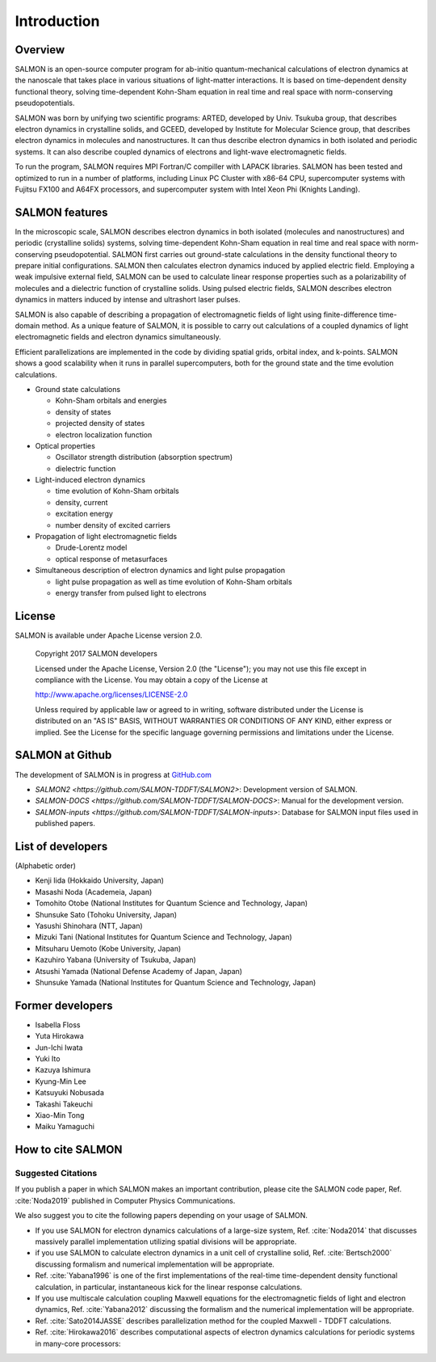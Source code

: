 ###########################
Introduction
###########################

Overview
-----------

SALMON is an open-source computer program for ab-initio
quantum-mechanical calculations of electron dynamics at the nanoscale
that takes place in various situations of light-matter interactions. It
is based on time-dependent density functional theory, solving
time-dependent Kohn-Sham equation in real time and real space with
norm-conserving pseudopotentials.

SALMON was born by unifying two scientific programs: ARTED, developed by
Univ. Tsukuba group, that describes electron dynamics in crystalline
solids, and GCEED, developed by Institute for Molecular Science group,
that describes electron dynamics in molecules and nanostructures. It can
thus describe electron dynamics in both isolated and periodic systems.
It can also describe coupled dynamics of electrons and light-wave
electromagnetic fields.

To run the program, SALMON requires MPI Fortran/C compiller with LAPACK
libraries. SALMON has been tested and optimized to run in a number of
platforms, including Linux PC Cluster with x86-64 CPU, supercomputer
systems with Fujitsu FX100 and A64FX processors, and supercomputer system 
with Intel Xeon Phi (Knights Landing).

SALMON features
-------------------

In the microscopic scale, SALMON describes electron dynamics in both 
isolated (molecules and nanostructures) and periodic (crystalline solids) 
systems, solving time-dependent Kohn-Sham equation in real time and real space
with norm-conserving pseudopotential.
SALMON first carries out ground-state calculations in the density functional theory
to prepare initial configurations. SALMON then calculates electron
dynamics induced by applied electric field. Employing a weak impulsive
external field, SALMON can be used to calculate linear response
properties such as a polarizability of molecules and a dielectric
function of crystalline solids. Using pulsed electric fields, SALMON
describes electron dynamics in matters induced by intense and ultrashort
laser pulses.

SALMON is also capable of describing a propagation of electromagnetic fields 
of light using finite-difference time-domain method. As a unique feature
of SALMON, it is possible to carry out calculations of a coupled dynamics
of light electromagnetic fields and electron dynamics simultaneously.


Efficient parallelizations are implemented in the code by dividing spatial
grids, orbital index, and k-points. 
SALMON shows a good scalability when it runs in parallel supercomputers,
both for the ground state and the time evolution calculations.

-  Ground state calculations

   -  Kohn-Sham orbitals and energies
   -  density of states
   -  projected density of states
   -  electron localization function

-  Optical properties

   -  Oscillator strength distribution (absorption spectrum)
   -  dielectric function

-  Light-induced electron dynamics

   -  time evolution of Kohn-Sham orbitals
   -  density, current
   -  excitation energy
   -  number density of excited carriers

-  Propagation of light electromagnetic fields

   - Drude-Lorentz model
   - optical response of metasurfaces

-  Simultaneous description of electron dynamics and light pulse
   propagation

   -  light pulse propagation as well as time evolution of Kohn-Sham
      orbitals
   -  energy transfer from pulsed light to electrons


License
-----------

SALMON is available under Apache License version 2.0.

  Copyright 2017 SALMON developers

  Licensed under the Apache License, Version 2.0 (the "License");
  you may not use this file except in compliance with the License.
  You may obtain a copy of the License at 

  http://www.apache.org/licenses/LICENSE-2.0

  Unless required by applicable law or agreed to in writing, software
  distributed under the License is distributed on an "AS IS" BASIS,
  WITHOUT WARRANTIES OR CONDITIONS OF ANY KIND, either express or implied.
  See the License for the specific language governing permissions and 
  limitations under the License.


  
SALMON at Github
--------------------

The development of SALMON is in progress at `GitHub.com <https://github.com/salmon-tddft>`__

* `SALMON2 <https://github.com/SALMON-TDDFT/SALMON2>`: Development version of SALMON.
* `SALMON-DOCS <https://github.com/SALMON-TDDFT/SALMON-DOCS>`: Manual for the development version.
* `SALMON-inputs <https://github.com/SALMON-TDDFT/SALMON-inputs>`: Database for SALMON input files used in published papers.

List of developers
----------------------

(Alphabetic order)

* Kenji Iida (Hokkaido University, Japan)
* Masashi Noda (Academeia, Japan)
* Tomohito Otobe (National Institutes for Quantum Science and Technology, Japan)
* Shunsuke Sato (Tohoku University, Japan)
* Yasushi Shinohara (NTT, Japan)
* Mizuki Tani (National Institutes for Quantum Science and Technology, Japan)
* Mitsuharu Uemoto (Kobe University, Japan)
* Kazuhiro Yabana (University of Tsukuba, Japan)
* Atsushi Yamada (National Defense Academy of Japan, Japan)
* Shunsuke Yamada (National Institutes for Quantum Science and Technology, Japan)

Former developers
----------------------

* Isabella Floss 
* Yuta Hirokawa
* Jun-Ichi Iwata 
* Yuki Ito 
* Kazuya Ishimura
* Kyung-Min Lee
* Katsuyuki Nobusada
* Takashi Takeuchi 
* Xiao-Min Tong
* Maiku Yamaguchi


..
  We use sphinxcontrib-bibtex package for citing papers
  https://sphinxcontrib-bibtex.readthedocs.io/en/latest/index.html


.. _reference:

How to cite SALMON
--------------------

Suggested Citations
~~~~~~~~~~~~~~~~~~~~~
If you publish a paper in which SALMON makes an important contribution, please cite the SALMON code paper,
Ref. :cite:`Noda2019`
published in Computer Physics Communications.

We also suggest you to cite the following papers depending on your usage of SALMON.

* If you use SALMON for electron dynamics calculations of a large-size system,
  Ref. :cite:`Noda2014`
  that discusses massively parallel implementation utilizing spatial divisions will be appropriate.

* if you use SALMON to calculate electron dynamics in a unit cell of crystalline solid,
  Ref. :cite:`Bertsch2000`
  discussing formalism and numerical implementation will be appropriate.

* Ref. :cite:`Yabana1996`
  is one of the first implementations of the real-time time-dependent density functional calculation, in particular, instantaneous kick for the linear response calculations.

* If you use multiscale calculation coupling Maxwell equations for the electromagnetic fields of light and electron dynamics,
  Ref. :cite:`Yabana2012`
  discussing the formalism and the numerical implementation will be appropriate.

* Ref. :cite:`Sato2014JASSE`
  describes parallelization method for the coupled Maxwell - TDDFT calculations.

* Ref. :cite:`Hirokawa2016`
  describes computational aspects of electron dynamics calculations for periodic systems in many-core processors:

   
.. bibliography:: reference.bib
  :cited:
  :style: unsrt


